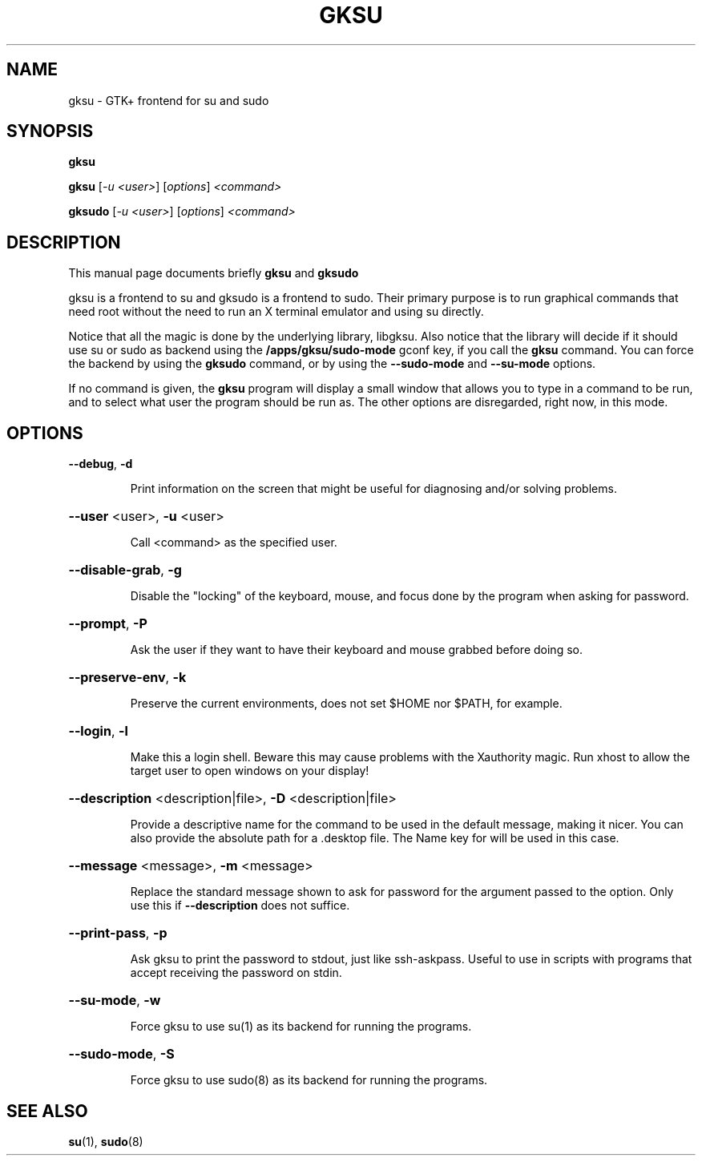 .TH GKSU "1" "August 2006" "gksu version 2.0.x" "User Commands"
.SH NAME
gksu \- GTK+ frontend for su and sudo
.SH SYNOPSIS
.B gksu
.PP
.B gksu
[\fI-u <user>\fR] [\fIoptions\fR] \fI<command>\fR
.PP
.B gksudo
[\fI-u <user>\fR] [\fIoptions\fR] \fI<command>\fR
.SH DESCRIPTION
This manual page documents briefly
.B gksu
and
.B gksudo
.PP
gksu is a frontend to su and gksudo is a frontend to sudo.
Their primary purpose is to run graphical commands that need
root without the need to run an X terminal emulator and using
su directly.
.PP
Notice that all the magic is done by the underlying library,
libgksu. Also notice that the library will decide if it should use su
or sudo as backend using the
.B /apps/gksu/sudo-mode
gconf key, if you call the
.B gksu
command. You can force the backend by using the
.B gksudo
command, or by using the \fB\-\-sudo\-mode\fR and \fB\-\-su\-mode\fR
options.
.PP
If no command is given, the
.B gksu
program will display a small window that allows you to type in a
command to be run, and to select what user the program should be run
as. The other options are disregarded, right now, in this mode.
.SH OPTIONS
\fB\-\-debug\fR, \fB\-d\fR
.IP
Print information on the screen that might be
useful for diagnosing and/or solving problems.
.HP
\fB\-\-user\fR <user>, \fB\-u\fR <user>
.IP
Call <command> as the specified user.
.HP
\fB\-\-disable\-grab\fR, \fB\-g\fR
.IP
Disable the "locking" of the keyboard, mouse,
and focus done by the program when asking for
password.
.HP
\fB\-\-prompt\fR, \fB\-P\fR
.IP
Ask the user if they want to have their keyboard
and mouse grabbed before doing so.
.HP
\fB\-\-preserve\-env\fR, \fB\-k\fR
.IP
Preserve the current environments, does not set $HOME
nor $PATH, for example.
.HP
\fB\-\-login\fR, \fB\-l\fR
.IP
Make this a login shell. Beware this may cause
problems with the Xauthority magic. Run xhost
to allow the target user to open windows on your
display!
.HP
\fB\-\-description\fR <description|file>, \fB\-D\fR <description|file>
.IP
Provide a descriptive name for the command to
be used in the default message, making it nicer.
You can also provide the absolute path for a
\&.desktop file. The Name key for will be used in
this case.
.HP
\fB\-\-message\fR <message>, \fB\-m\fR <message>
.IP
Replace the standard message shown to ask for
password for the argument passed to the option.
Only use this if \fB\-\-description\fR does not suffice.
.HP
\fB\-\-print\-pass\fR, \fB\-p\fR
.IP
Ask gksu to print the password to stdout, just
like ssh\-askpass. Useful to use in scripts with
programs that accept receiving the password on
stdin.
.PP
.HP
\fB\-\-su\-mode\fR, \fB\-w\fR
.IP
Force gksu to use su(1) as its backend for running the programs.
.HP
\fB\-\-sudo\-mode\fR, \fB\-S\fR
.IP
Force gksu to use sudo(8) as its backend for running the programs.
.SH "SEE ALSO"
.BR su (1),
.BR sudo (8)
